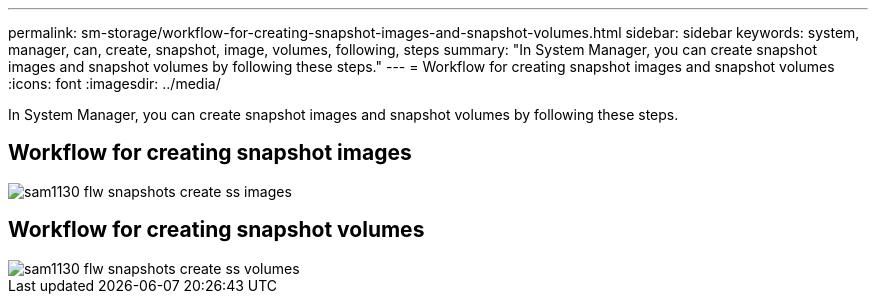 ---
permalink: sm-storage/workflow-for-creating-snapshot-images-and-snapshot-volumes.html
sidebar: sidebar
keywords: system, manager, can, create, snapshot, image, volumes, following, steps
summary: "In System Manager, you can create snapshot images and snapshot volumes by following these steps."
---
= Workflow for creating snapshot images and snapshot volumes
:icons: font
:imagesdir: ../media/

[.lead]
In System Manager, you can create snapshot images and snapshot volumes by following these steps.

== Workflow for creating snapshot images

image::../media/sam1130-flw-snapshots-create-ss-images.gif[]

== Workflow for creating snapshot volumes

image::../media/sam1130-flw-snapshots-create-ss-volumes.gif[]

